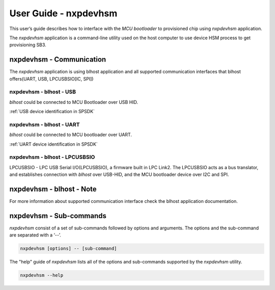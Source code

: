 ======================
User Guide - nxpdevhsm
======================

This user’s guide describes how to interface with the *MCU bootloader* to provisioned chip using *nxpdevhsm* application.

The *nxpdevhsm* application is a command-line utility used on the host computer to use device HSM process to get provisioning SB3.

.. click:: spsdk.apps.nxpdevhsm:main
    :prog: nxpdevhsm
    :nested: none

-------------------------
nxpdevhsm - Communication
-------------------------

The *nxpdevhsm* application is using blhost application and all supported communication interfaces that blhost offers(UART, USB, LPCUSBSIO[IC, SPI])

nxpdevhsm - blhost - USB
========================

*blhost* could be connected to MCU Bootloader over USB HID.

:ref:`USB device identification in SPSDK`

nxpdevhsm - blhost - UART
=========================

*blhost* could be connected to MCU bootloader over UART.

:ref:`UART device identification in SPSDK`

nxpdevhsm - blhost - LPCUSBSIO
==============================

LPCUSBSIO - LPC USB Serial I/O(LPCUSBSIO), a firmware built in LPC Link2. The LPCUSBSIO acts as a bus translator, and establishes connection with *blhost* over USB-HID, and the MCU bootloader device over I2C and SPI.

-------------------------
nxpdevhsm - blhost - Note
-------------------------

For more information about supported communication interface check the blhost application documentation.


------------------------
nxpdevhsm - Sub-commands
------------------------

*nxpdevhsm* consist of a set of sub-commands followed by options and arguments.
The options and the sub-command are separated with a ‘--’.

.. code:: bash

    nxpdevhsm [options] -- [sub-command]

The "help" guide of *nxpdevhsm* lists all of the options and sub-commands supported by the *nxpdevhsm* utility.

.. code:: bash

    nxpdevhsm --help

.. click:: spsdk.apps.nxpdevhsm:generate
    :prog: nxpdevhsm generate
    :nested: full
